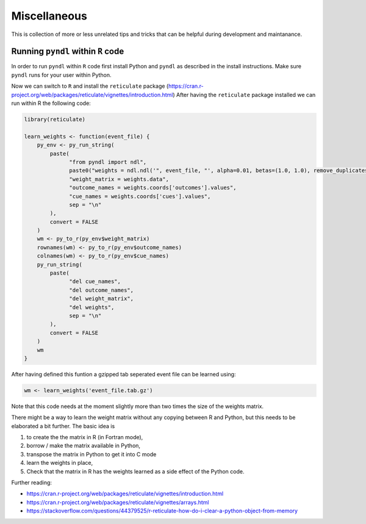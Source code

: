 Miscellaneous
=============

This is collection of more or less unrelated tips and tricks that can be helpful
during development and maintanance.


Running ``pyndl`` within ``R`` code
-----------------------------------

In order to run ``pyndl`` within ``R`` code first install Python and ``pyndl``
as described in the install instructions. Make sure ``pyndl`` runs for your
user within Python.

Now we can switch to ``R`` and install the ``reticulate`` package
(https://cran.r-project.org/web/packages/reticulate/vignettes/introduction.html)
After having the ``reticulate`` package installed we can run within R the following code:

.. code:: r

    library(reticulate)

    learn_weights <- function(event_file) {
        py_env <- py_run_string(
            paste(
                  "from pyndl import ndl",
                  paste0("weights = ndl.ndl('", event_file, "', alpha=0.01, betas=(1.0, 1.0), remove_duplicates=True)"),
                  "weight_matrix = weights.data",
                  "outcome_names = weights.coords['outcomes'].values",
                  "cue_names = weights.coords['cues'].values",
                  sep = "\n"
            ),
            convert = FALSE
        )
        wm <- py_to_r(py_env$weight_matrix)
        rownames(wm) <- py_to_r(py_env$outcome_names)
        colnames(wm) <- py_to_r(py_env$cue_names)
        py_run_string(
            paste(
                  "del cue_names",
                  "del outcome_names",
                  "del weight_matrix",
                  "del weights",
                  sep = "\n"
            ),
            convert = FALSE
        )
        wm
    }

After having defined this funtion a gzipped tab seperated event file can be learned using:

.. code:: r

    wm <- learn_weights('event_file.tab.gz')

Note that this code needs at the moment slightly more than two times the size
of the weights matrix.

There might be a way to learn the weight matrix without any copying between R and Python, but this needs to be elaborated a bit further. The basic idea is

1. to create the the matrix in R (in Fortran mode),
2. borrow / make the matrix available in Python,
3. transpose the matrix in Python to get it into C mode
4. learn the weights in place,
5. Check that the matrix in R has the weights learned as a side effect of the
   Python code.

Further reading:

- https://cran.r-project.org/web/packages/reticulate/vignettes/introduction.html
- https://cran.r-project.org/web/packages/reticulate/vignettes/arrays.html
- https://stackoverflow.com/questions/44379525/r-reticulate-how-do-i-clear-a-python-object-from-memory

